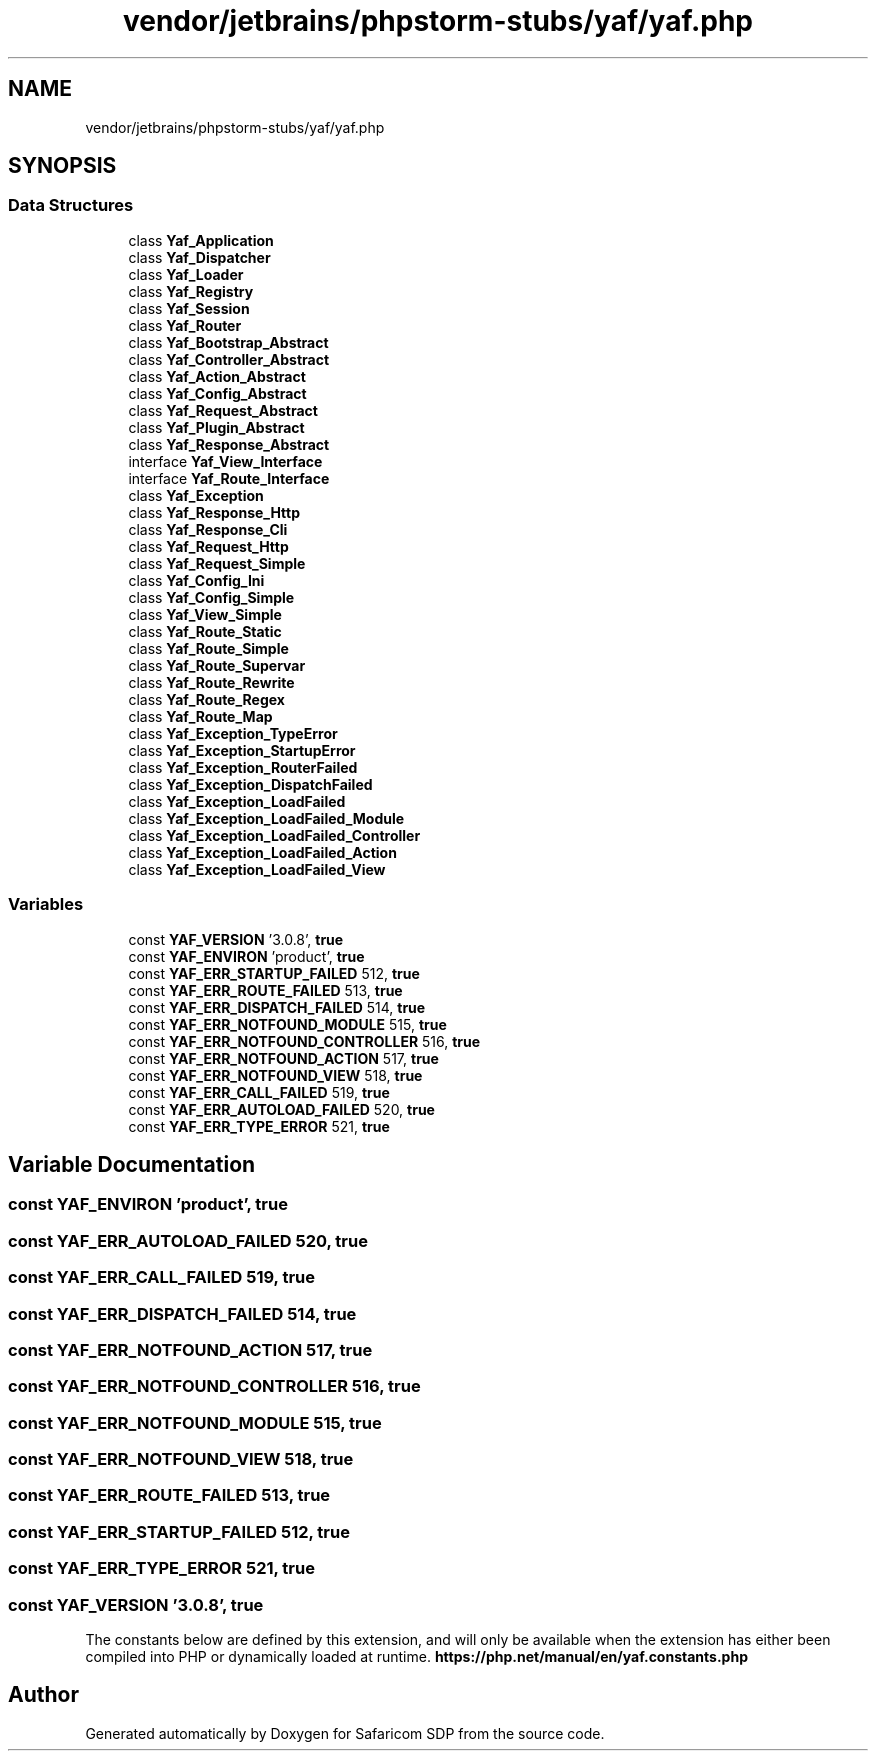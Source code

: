 .TH "vendor/jetbrains/phpstorm-stubs/yaf/yaf.php" 3 "Sat Sep 26 2020" "Safaricom SDP" \" -*- nroff -*-
.ad l
.nh
.SH NAME
vendor/jetbrains/phpstorm-stubs/yaf/yaf.php
.SH SYNOPSIS
.br
.PP
.SS "Data Structures"

.in +1c
.ti -1c
.RI "class \fBYaf_Application\fP"
.br
.ti -1c
.RI "class \fBYaf_Dispatcher\fP"
.br
.ti -1c
.RI "class \fBYaf_Loader\fP"
.br
.ti -1c
.RI "class \fBYaf_Registry\fP"
.br
.ti -1c
.RI "class \fBYaf_Session\fP"
.br
.ti -1c
.RI "class \fBYaf_Router\fP"
.br
.ti -1c
.RI "class \fBYaf_Bootstrap_Abstract\fP"
.br
.ti -1c
.RI "class \fBYaf_Controller_Abstract\fP"
.br
.ti -1c
.RI "class \fBYaf_Action_Abstract\fP"
.br
.ti -1c
.RI "class \fBYaf_Config_Abstract\fP"
.br
.ti -1c
.RI "class \fBYaf_Request_Abstract\fP"
.br
.ti -1c
.RI "class \fBYaf_Plugin_Abstract\fP"
.br
.ti -1c
.RI "class \fBYaf_Response_Abstract\fP"
.br
.ti -1c
.RI "interface \fBYaf_View_Interface\fP"
.br
.ti -1c
.RI "interface \fBYaf_Route_Interface\fP"
.br
.ti -1c
.RI "class \fBYaf_Exception\fP"
.br
.ti -1c
.RI "class \fBYaf_Response_Http\fP"
.br
.ti -1c
.RI "class \fBYaf_Response_Cli\fP"
.br
.ti -1c
.RI "class \fBYaf_Request_Http\fP"
.br
.ti -1c
.RI "class \fBYaf_Request_Simple\fP"
.br
.ti -1c
.RI "class \fBYaf_Config_Ini\fP"
.br
.ti -1c
.RI "class \fBYaf_Config_Simple\fP"
.br
.ti -1c
.RI "class \fBYaf_View_Simple\fP"
.br
.ti -1c
.RI "class \fBYaf_Route_Static\fP"
.br
.ti -1c
.RI "class \fBYaf_Route_Simple\fP"
.br
.ti -1c
.RI "class \fBYaf_Route_Supervar\fP"
.br
.ti -1c
.RI "class \fBYaf_Route_Rewrite\fP"
.br
.ti -1c
.RI "class \fBYaf_Route_Regex\fP"
.br
.ti -1c
.RI "class \fBYaf_Route_Map\fP"
.br
.ti -1c
.RI "class \fBYaf_Exception_TypeError\fP"
.br
.ti -1c
.RI "class \fBYaf_Exception_StartupError\fP"
.br
.ti -1c
.RI "class \fBYaf_Exception_RouterFailed\fP"
.br
.ti -1c
.RI "class \fBYaf_Exception_DispatchFailed\fP"
.br
.ti -1c
.RI "class \fBYaf_Exception_LoadFailed\fP"
.br
.ti -1c
.RI "class \fBYaf_Exception_LoadFailed_Module\fP"
.br
.ti -1c
.RI "class \fBYaf_Exception_LoadFailed_Controller\fP"
.br
.ti -1c
.RI "class \fBYaf_Exception_LoadFailed_Action\fP"
.br
.ti -1c
.RI "class \fBYaf_Exception_LoadFailed_View\fP"
.br
.in -1c
.SS "Variables"

.in +1c
.ti -1c
.RI "const \fBYAF_VERSION\fP '3\&.0\&.8', \fBtrue\fP"
.br
.ti -1c
.RI "const \fBYAF_ENVIRON\fP 'product', \fBtrue\fP"
.br
.ti -1c
.RI "const \fBYAF_ERR_STARTUP_FAILED\fP 512, \fBtrue\fP"
.br
.ti -1c
.RI "const \fBYAF_ERR_ROUTE_FAILED\fP 513, \fBtrue\fP"
.br
.ti -1c
.RI "const \fBYAF_ERR_DISPATCH_FAILED\fP 514, \fBtrue\fP"
.br
.ti -1c
.RI "const \fBYAF_ERR_NOTFOUND_MODULE\fP 515, \fBtrue\fP"
.br
.ti -1c
.RI "const \fBYAF_ERR_NOTFOUND_CONTROLLER\fP 516, \fBtrue\fP"
.br
.ti -1c
.RI "const \fBYAF_ERR_NOTFOUND_ACTION\fP 517, \fBtrue\fP"
.br
.ti -1c
.RI "const \fBYAF_ERR_NOTFOUND_VIEW\fP 518, \fBtrue\fP"
.br
.ti -1c
.RI "const \fBYAF_ERR_CALL_FAILED\fP 519, \fBtrue\fP"
.br
.ti -1c
.RI "const \fBYAF_ERR_AUTOLOAD_FAILED\fP 520, \fBtrue\fP"
.br
.ti -1c
.RI "const \fBYAF_ERR_TYPE_ERROR\fP 521, \fBtrue\fP"
.br
.in -1c
.SH "Variable Documentation"
.PP 
.SS "const YAF_ENVIRON 'product', \fBtrue\fP"

.SS "const YAF_ERR_AUTOLOAD_FAILED 520, \fBtrue\fP"

.SS "const YAF_ERR_CALL_FAILED 519, \fBtrue\fP"

.SS "const YAF_ERR_DISPATCH_FAILED 514, \fBtrue\fP"

.SS "const YAF_ERR_NOTFOUND_ACTION 517, \fBtrue\fP"

.SS "const YAF_ERR_NOTFOUND_CONTROLLER 516, \fBtrue\fP"

.SS "const YAF_ERR_NOTFOUND_MODULE 515, \fBtrue\fP"

.SS "const YAF_ERR_NOTFOUND_VIEW 518, \fBtrue\fP"

.SS "const YAF_ERR_ROUTE_FAILED 513, \fBtrue\fP"

.SS "const YAF_ERR_STARTUP_FAILED 512, \fBtrue\fP"

.SS "const YAF_ERR_TYPE_ERROR 521, \fBtrue\fP"

.SS "const YAF_VERSION '3\&.0\&.8', \fBtrue\fP"
The constants below are defined by this extension, and will only be available when the extension has either been compiled into PHP or dynamically loaded at runtime\&. \fBhttps://php\&.net/manual/en/yaf\&.constants\&.php\fP
.SH "Author"
.PP 
Generated automatically by Doxygen for Safaricom SDP from the source code\&.
